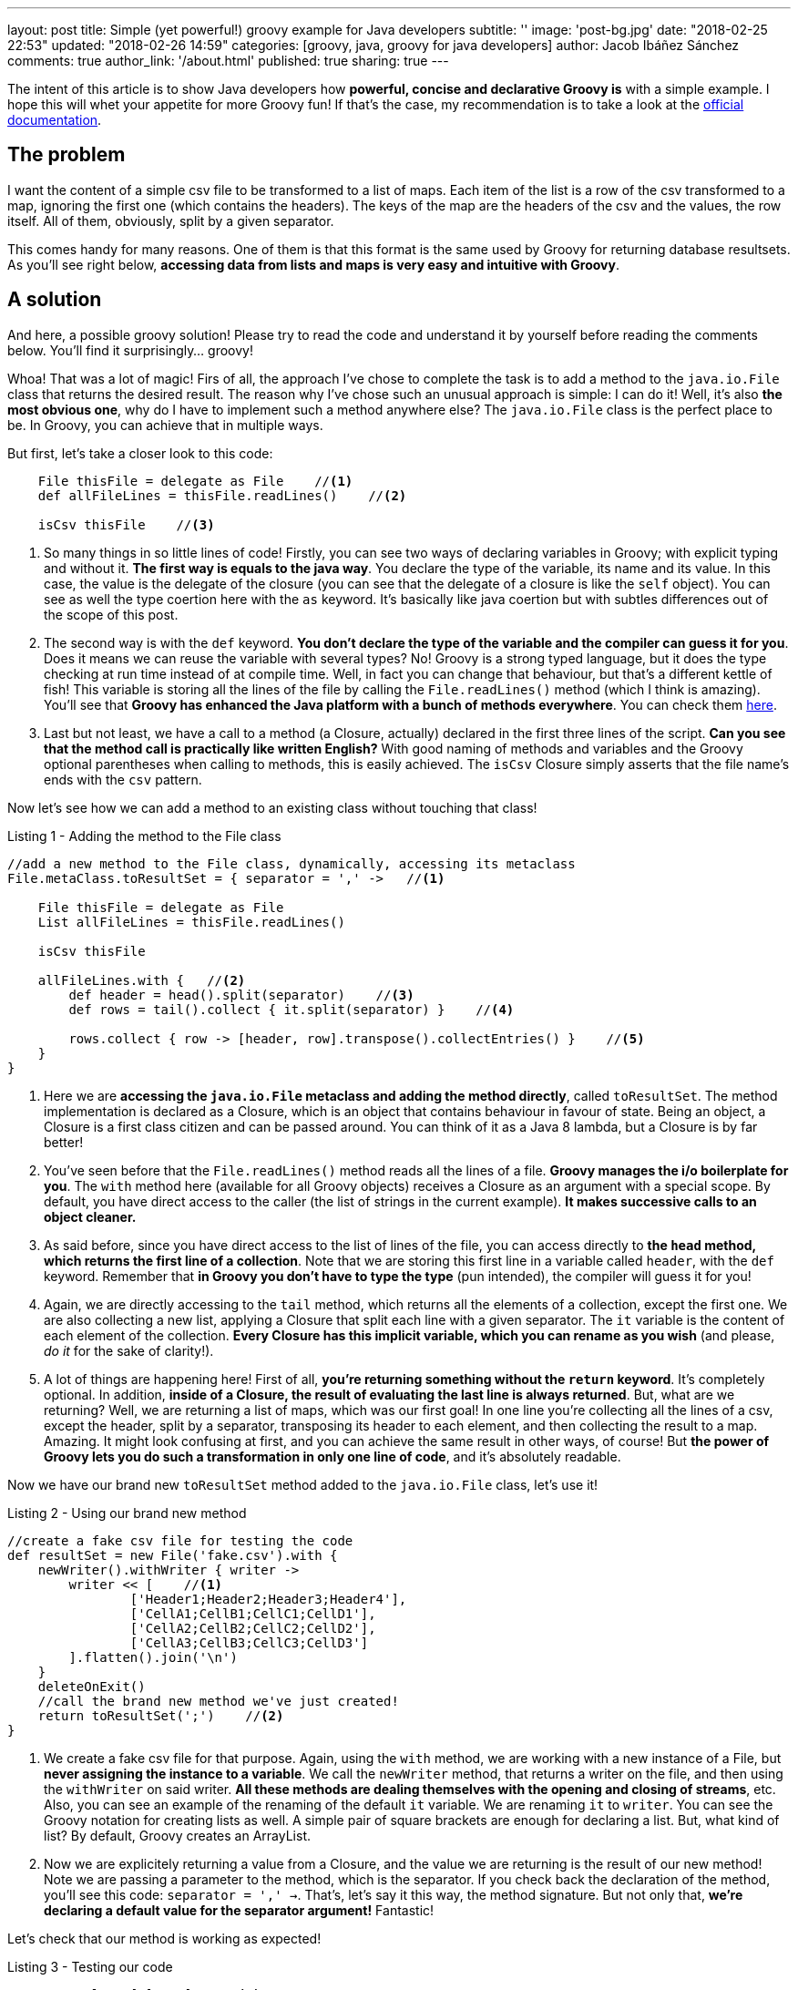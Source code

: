 ---
layout: post
title: Simple (yet powerful!) groovy example for Java developers
subtitle: ''
image: 'post-bg.jpg'
date: "2018-02-25 22:53"
updated: "2018-02-26 14:59"
categories: [groovy, java, groovy for java developers]
author: Jacob Ibáñez Sánchez
comments: true
author_link: '/about.html'
published: true
sharing: true
---

The intent of this article is to show Java developers how *powerful, concise and declarative Groovy is* with a simple example. I hope this will whet your appetite for more Groovy fun! If that's the case, my recommendation is to take a look at the http://www.groovy-lang.org/documentation.html[official documentation].

== The problem
I want the content of a simple csv file to be transformed to a list of maps. Each item of the list is a row of the csv transformed to a map, ignoring the first one (which contains the headers). The keys of the map are the headers of the csv and the values, the row itself. All of them, obviously, split by a given separator.

This comes handy for many reasons. One of them is that this format is the same used by Groovy for returning database resultsets. As you'll see right below, *accessing data from lists and maps is very easy and intuitive with Groovy*.

== A solution

And here, a possible groovy solution! Please try to read the code and understand it by yourself before reading the comments below. You'll find it surprisingly... groovy!

++++
<script src="https://gist.github.com/Iakobs/08a5ecd7f8831849b29d8f227b11676f.js"></script>
++++

Whoa! That was a lot of magic! Firs of all, the approach I've chose to complete the task is to add a method to the `java.io.File` class that returns the desired result. The reason why I've chose such an unusual approach is simple: I can do it! Well, it's also *the most obvious one*, why do I have to implement such a method anywhere else? The `java.io.File` class is the perfect place to be. In Groovy, you can achieve that in multiple ways.

But first, let's take a closer look to this code:

[source,groovy,linenums]
----
    File thisFile = delegate as File    //<1>
    def allFileLines = thisFile.readLines()    //<2>

    isCsv thisFile    //<3>
----

<1> So many things in so little lines of code! Firstly, you can see two ways of declaring variables in Groovy; with explicit typing and without it. *The first way is equals to the java way*. You declare the type of the variable, its name and its value. In this case, the value is the delegate of the closure (you can see that the delegate of a closure is like the `self` object). You can see as well the type coertion here with the `as` keyword. It's basically like java coertion but with subtles differences out of the scope of this post.

<2> The second way is with the `def` keyword. *You don't declare the type of the variable and the compiler can guess it for you*. Does it means we can reuse the variable with several types? No! Groovy is a strong typed language, but it does the type checking at run time instead of at compile time. Well, in fact you can change that behaviour, but that's a different kettle of fish! This variable is storing all the lines of the file by calling the `File.readLines()` method (which I think is amazing). You'll see that *Groovy has enhanced the Java platform with a bunch of methods everywhere*. You can check them http://www.groovy-lang.org/gdk.html[here].

<3> Last but not least, we have a call to a method (a Closure, actually) declared in the first three lines of the script. *Can you see that the method call is practically like written English?* With good naming of methods and variables and the Groovy optional parentheses when calling to methods, this is easily achieved. The `isCsv` Closure simply asserts that the file name's ends with the `csv` pattern.

Now let's see how we can add a method to an existing class without touching that class!

.Listing 1 - Adding the method to the File class
[source,groovy,linenums]
----
//add a new method to the File class, dynamically, accessing its metaclass
File.metaClass.toResultSet = { separator = ',' ->   //<1>

    File thisFile = delegate as File
    List allFileLines = thisFile.readLines()

    isCsv thisFile

    allFileLines.with {   //<2>
        def header = head().split(separator)    //<3>
        def rows = tail().collect { it.split(separator) }    //<4>

        rows.collect { row -> [header, row].transpose().collectEntries() }    //<5>
    }
}
----

<1> Here we are *accessing the `java.io.File` metaclass and adding the method directly*, called `toResultSet`. The method implementation is declared as a Closure, which is an object that contains behaviour in favour of state. Being an object, a Closure is a first class citizen and can be passed around. You can think of it as a Java 8 lambda, but a Closure is by far better!
<2> You've seen before that the `File.readLines()` method reads all the lines of a file. *Groovy manages the i/o boilerplate for you*. The `with` method here (available for all Groovy objects) receives a Closure as an argument with a special scope. By default, you have direct access to the caller (the list of strings in the current example). *It makes successive calls to an object cleaner.*
<3> As said before, since you have direct access to the list of lines of the file, you can access directly to *the `head` method, which returns the first line of a collection*. Note that we are storing this first line in a variable called `header`, with the `def` keyword. Remember that *in Groovy you don't have to type the type* (pun intended), the compiler will guess it for you!
<4> Again, we are directly accessing to the `tail` method, which returns all the elements of a collection, except the first one. We are also collecting a new list, applying a Closure that split each line with a given separator. The `it` variable is the content of each element of the collection. *Every Closure has this implicit variable, which you can rename as you wish* (and please, _do it_ for the sake of clarity!).
<5> A lot of things are happening here! First of all, *you're returning something without the `return` keyword*. It's completely optional. In addition, *inside of a Closure, the result of evaluating the last line is always returned*. But, what are we returning? Well, we are returning a list of maps, which was our first goal! In one line you're collecting all the lines of a csv, except the header, split by a separator, transposing its header to each element, and then collecting the result to a map. Amazing. It might look confusing at first, and you can achieve the same result in other ways, of course! But *the power of Groovy lets you do such a transformation in only one line of code*, and it's absolutely readable.

Now we have our brand new `toResultSet` method added to the `java.io.File` class, let's use it!

.Listing 2 - Using our brand new method
[source,groovy,linenums]
----
//create a fake csv file for testing the code
def resultSet = new File('fake.csv').with {
    newWriter().withWriter { writer ->
        writer << [    //<1>
                ['Header1;Header2;Header3;Header4'],
                ['CellA1;CellB1;CellC1;CellD1'],
                ['CellA2;CellB2;CellC2;CellD2'],
                ['CellA3;CellB3;CellC3;CellD3']
        ].flatten().join('\n')
    }
    deleteOnExit()
    //call the brand new method we've just created!
    return toResultSet(';')    //<2>
}
----

<1> We create a fake csv file for that purpose. Again, using the `with` method, we are working with a new instance of a File, but *never assigning the instance to a variable*. We call the `newWriter` method, that returns a writer on the file, and then using the `withWriter` on said writer. *All these methods are dealing themselves with the opening and closing of streams*, etc. Also, you can see an example of the renaming of the default `it` variable. We are renaming `it`  to `writer`. You can see the Groovy notation for creating lists as well. A simple pair of square brackets are enough for declaring a list. But, what kind of list? By default, Groovy creates an ArrayList.
<2> Now we are explicitely returning a value from a Closure, and the value we are returning is the result of our new method! Note we are passing a parameter to the method, which is the separator. If you check back the declaration of the method, you'll see this code: `separator = ',' ->`. That's, let's say it this way, the method signature. But not only that, *we're declaring a default value for the separator argument!* Fantastic!

Let's check that our method is working as expected!

.Listing 3 - Testing our code
[source,groovy,linenums]
----
assert resultSet[0] == [    //<1>
        Header1: 'CellA1',
        Header2: 'CellB1',
        Header3: 'CellC1',
        Header4: 'CellD1'
]
assert resultSet[0].Header2 == 'CellB1'    //<2>
assert resultSet*.Header2 == ['CellB1', 'CellB2', 'CellB3']    //<3>
assert resultSet.Header1[2] == 'CellA3'    //<4>
----

<1> If we take the first line of our resultset (hey! that's an array notation for accessing a list position? yup! it certainly is!), we obtain a map with the first line of the csv file. Note the map creation notation; *as with lists, it's far more simpler than Java*. Square brackets surrounding _key : value_ pairs makes the job!
<2> *Dot notation to the rescue here!* If the first line is a map, the `map.key` notation gives you access to the value associated to that key.
<3> What's that asterisk here? It's optional, but it denotes that *we are accessing at all elements of the list at the same time*. And since we are calling at the `Header2` key, we are retrieving all elements of the second column of the csv.
<4> Here, like in the previous example, we are accessing to all elements of the third column, without the asterisk (it was optional, do you remember?), and then to the third element of the third column, again with the square brackets notation.

== Conclusion

Eazy peazy lemon squeezy! Just think about *the lines of code needed to achieve the same result in java*. With lambdas they're obviously decreased, but Groovy is still cleaner and more concise. I've skipped a lot of things and you've only seen the gist of Groovy, but you can easily intuit its real power.

One thing you have probably noticed is that *there are no imports in the above code snippet*. You can paste the code in a file and run it with the groovy CLI and it will run without complains. Java automatically imports the contents in the `java.lang` package, and Groovy also import other packages, like the `java.io` one.

Please, feel free to leave any comments and suggestions! Hope you liked it!